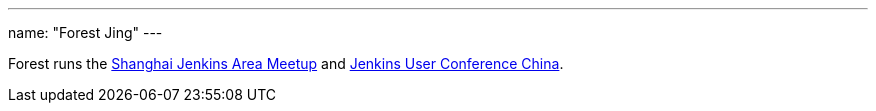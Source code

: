---
name: "Forest Jing"
---

Forest runs
the link:https://www.meetup.com/Shanghai-Jenkins-Area-Meetup/[Shanghai Jenkins Area Meetup] and link:https://www.bagevent.com/event/jenkins-user-conference[Jenkins User Conference China].
